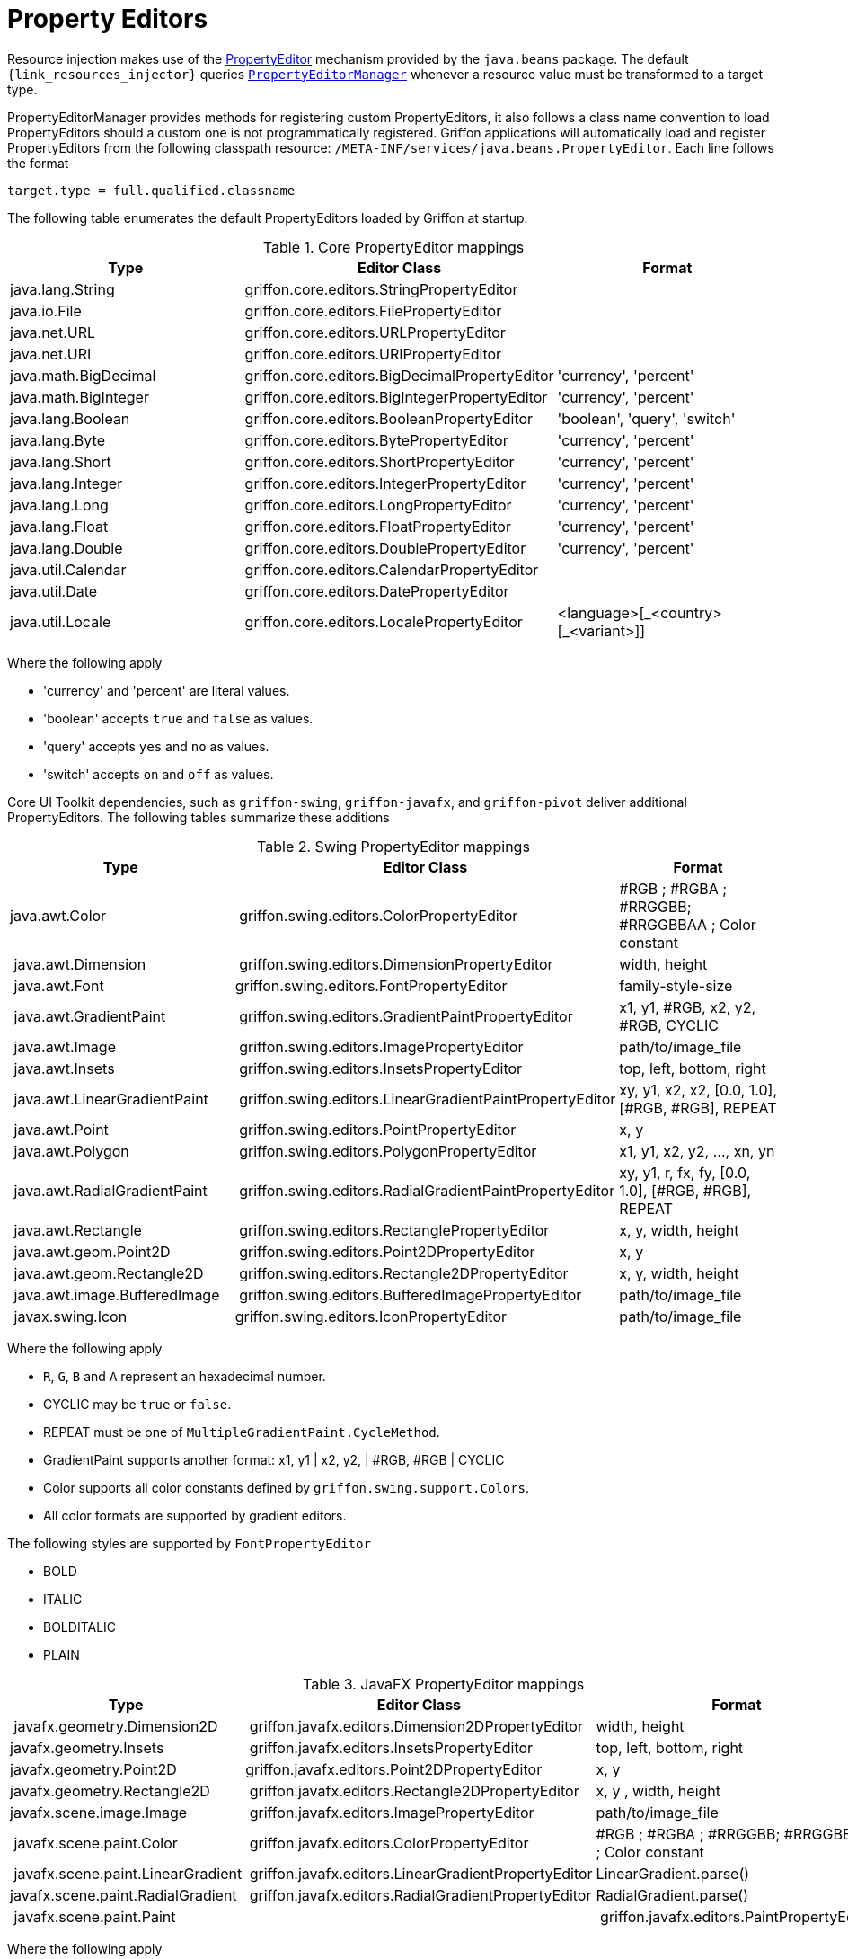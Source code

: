 
[[_resources_property_editors]]
= Property Editors

Resource injection makes use of the http://docs.oracle.com/javase/6/docs/api/java/beans/PropertyEditor.html[PropertyEditor]
mechanism provided by the `java.beans` package. The default `{link_resources_injector}` queries
`http://docs.oracle.com/javase/6/docs/api/java/beans/PropertyEditorManager.html[PropertyEditorManager]`
whenever a resource value must be transformed to a target type.

PropertyEditorManager provides methods for registering custom PropertyEditors, it also
follows a class name convention to load PropertyEditors should a custom one is not
programmatically registered. Griffon applications will automatically load and register
PropertyEditors from the following classpath resource: `/META-INF/services/java.beans.PropertyEditor`.
Each line follows the format

[source]
----
target.type = full.qualified.classname
----

The following table enumerates the default PropertyEditors loaded by Griffon at startup.

.Core PropertyEditor mappings
[cols="3*", options="header"]
|===

| Type
| Editor Class
| Format

| java.lang.String
| griffon.core.editors.StringPropertyEditor
| 

| java.io.File
| griffon.core.editors.FilePropertyEditor
|

| java.net.URL
| griffon.core.editors.URLPropertyEditor
|

| java.net.URI
| griffon.core.editors.URIPropertyEditor
|

| java.math.BigDecimal
| griffon.core.editors.BigDecimalPropertyEditor
| 'currency', 'percent'

| java.math.BigInteger
| griffon.core.editors.BigIntegerPropertyEditor
| 'currency', 'percent'

| java.lang.Boolean
| griffon.core.editors.BooleanPropertyEditor
| 'boolean', 'query', 'switch'

| java.lang.Byte
| griffon.core.editors.BytePropertyEditor
| 'currency', 'percent'

| java.lang.Short
| griffon.core.editors.ShortPropertyEditor
| 'currency', 'percent'

| java.lang.Integer
| griffon.core.editors.IntegerPropertyEditor
| 'currency', 'percent'

| java.lang.Long
| griffon.core.editors.LongPropertyEditor
| 'currency', 'percent'

| java.lang.Float
| griffon.core.editors.FloatPropertyEditor
| 'currency', 'percent'

| java.lang.Double
| griffon.core.editors.DoublePropertyEditor
| 'currency', 'percent'

| java.util.Calendar
| griffon.core.editors.CalendarPropertyEditor
|

| java.util.Date
| griffon.core.editors.DatePropertyEditor
|

| java.util.Locale
| griffon.core.editors.LocalePropertyEditor
| <language>[\_<country>[_<variant>]]


|===

Where the following apply

 * 'currency' and 'percent' are literal values.
 * 'boolean' accepts `true` and `false` as values.
 * 'query' accepts `yes` and `no` as values.
 * 'switch' accepts `on` and `off` as values.

Core UI Toolkit dependencies, such as `griffon-swing`, `griffon-javafx`, and `griffon-pivot` deliver
additional PropertyEditors. The following tables summarize these additions

.Swing PropertyEditor mappings
[cols="3*", options="header"]
|===

| Type
| Editor Class
| Format

| java.awt.Color
| griffon.swing.editors.ColorPropertyEditor
| #RGB ; #RGBA ; #RRGGBB; #RRGGBBAA ; Color constant

| java.awt.Dimension
| griffon.swing.editors.DimensionPropertyEditor
| width, height

| java.awt.Font
| griffon.swing.editors.FontPropertyEditor
| family-style-size

| java.awt.GradientPaint
| griffon.swing.editors.GradientPaintPropertyEditor
| x1, y1, #RGB, x2, y2, #RGB, CYCLIC

| java.awt.Image
| griffon.swing.editors.ImagePropertyEditor
| path/to/image_file

| java.awt.Insets
| griffon.swing.editors.InsetsPropertyEditor
| top, left, bottom, right

| java.awt.LinearGradientPaint
| griffon.swing.editors.LinearGradientPaintPropertyEditor
| xy, y1, x2, x2, [0.0, 1.0], [#RGB, #RGB], REPEAT

| java.awt.Point
| griffon.swing.editors.PointPropertyEditor
| x, y

| java.awt.Polygon
| griffon.swing.editors.PolygonPropertyEditor
| x1, y1, x2, y2, ..., xn, yn

| java.awt.RadialGradientPaint
| griffon.swing.editors.RadialGradientPaintPropertyEditor
| xy, y1, r, fx, fy, [0.0, 1.0], [#RGB, #RGB], REPEAT

| java.awt.Rectangle
| griffon.swing.editors.RectanglePropertyEditor
| x, y, width, height

| java.awt.geom.Point2D
| griffon.swing.editors.Point2DPropertyEditor
| x, y

| java.awt.geom.Rectangle2D
| griffon.swing.editors.Rectangle2DPropertyEditor
| x, y, width, height

| java.awt.image.BufferedImage
| griffon.swing.editors.BufferedImagePropertyEditor
| path/to/image_file

| javax.swing.Icon
| griffon.swing.editors.IconPropertyEditor
| path/to/image_file

|===

Where the following apply

 * `R`, `G`, `B` and `A` represent an hexadecimal number.
 * CYCLIC may be `true` or `false`.
 * REPEAT must be one of `MultipleGradientPaint.CycleMethod`.
 * GradientPaint supports another format: x1, y1 | x2, y2, | #RGB, #RGB | CYCLIC
 * Color supports all color constants defined by `griffon.swing.support.Colors`.
 * All color formats are supported by gradient editors.

The following styles are supported by `FontPropertyEditor`

 * BOLD
 * ITALIC
 * BOLDITALIC
 * PLAIN

.JavaFX PropertyEditor mappings
[cols="3*", options="header"]
|===

| Type
| Editor Class
| Format

| javafx.geometry.Dimension2D
| griffon.javafx.editors.Dimension2DPropertyEditor
| width, height

| javafx.geometry.Insets
| griffon.javafx.editors.InsetsPropertyEditor
| top, left, bottom, right

| javafx.geometry.Point2D
| griffon.javafx.editors.Point2DPropertyEditor
| x, y

| javafx.geometry.Rectangle2D
| griffon.javafx.editors.Rectangle2DPropertyEditor
| x, y , width, height

| javafx.scene.image.Image
| griffon.javafx.editors.ImagePropertyEditor
| path/to/image_file

| javafx.scene.paint.Color
| griffon.javafx.editors.ColorPropertyEditor
| #RGB ; #RGBA ; #RRGGBB; #RRGGBBAA ; Color constant

| javafx.scene.paint.LinearGradient
| griffon.javafx.editors.LinearGradientPropertyEditor
| LinearGradient.parse()

| javafx.scene.paint.RadialGradient
| griffon.javafx.editors.RadialGradientPropertyEditor
| RadialGradient.parse()

| javafx.scene.paint.Paint|
| griffon.javafx.editors.PaintPropertyEditor
| all Color, LinearGradient and RadialGradient formats

|===

Where the following apply

 * `R`, `G`, `B` and `A` represent an hexadecimal number.

.Pivot PropertyEditor mappings
[cols="3*", options="header"]
|===

| Type
| Editor Class
| Format

| java.awt.Color
| griffon.pivot.editors.ColorPropertyEditor
| #RGB ; #RGBA ; #RRGGBB; #RRGGBBAA ; Color constant

| org.apache.pivot.wtk.Bounds
| griffon.pivot.editors.BoundsPropertyEditor
| x, y , width, height

| org.apache.pivot.wtk.Dimensions
| griffon.pivot.editors.DimensionsPropertyEditor
| width, height

| org.apache.pivot.wtk.Insets
| griffon.pivot.editors.InsetsPropertyEditor
| top, left, right, bottom

| org.apache.pivot.wtk.Point
| griffon.pivot.editors.PointPropertyEditor
| x, y

|===

Where the following apply

 * `R`, `G`, `B` and `A` represent an hexadecimal number.
 * Color supports all color constants defined by `griffon.pivot.support.Colors`.

Since Griffon 2.4.0 there's a `core-java8` package that delivers JDK8 specific property editors

.JDK8 PropertyEditor mappings
[cols="3*", options="header"]
|===

| Type
| Editor Class
| Format

| java.time.LocalDate
| griffon.core.editors.LocalDatePropertyEditor
|

| java.time.LocalDateTime
| griffon.core.editors.LocalDateTimePropertyEditor
|

| java.time.LocalTime
| griffon.core.editors.LocalTimePropertyEditor
|

| java.util.Calendar
| griffon.core.editors.ExtendedCalendarPropertyEditor
|

| java.util.Date
| griffon.core.editors.ExtendedDatePropertyEditor
|

|===

These versions of `Calendar` and `Date` property editors accept all formats as the previous core editors, while also
being able to transform values from the `java.time` package.

